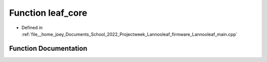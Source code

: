 .. _exhale_function_main_8cpp_1a64c0af41de2b321e6fd96871f8b9ba84:

Function leaf_core
==================

- Defined in :ref:`file__home_joey_Documents_School_2022_Projectweek_Lannooleaf_firmware_Lannooleaf_main.cpp`


Function Documentation
----------------------


.. doxygenfunction:: leaf_core(void)
   :project: Lannooleaf firmware